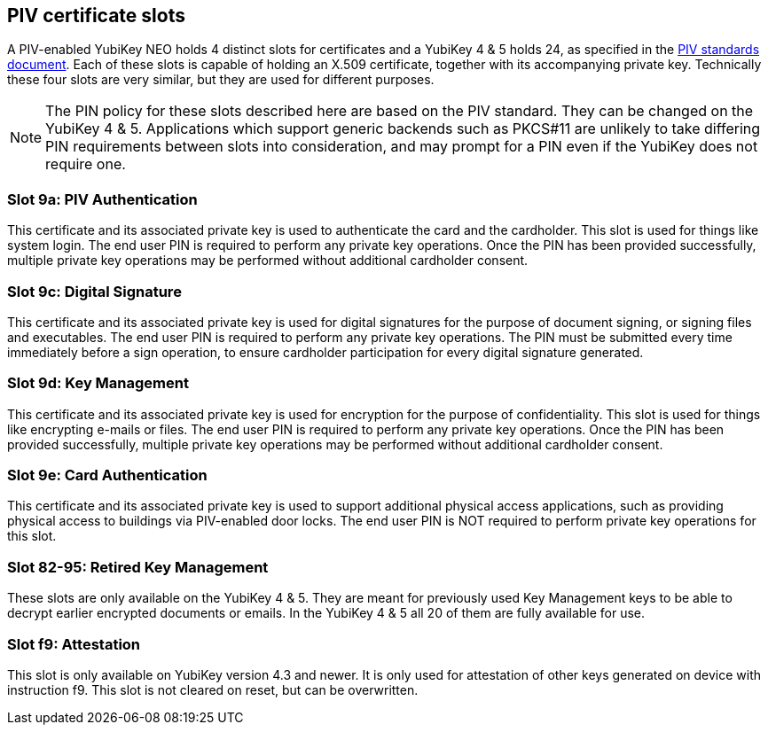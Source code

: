 == PIV certificate slots
A PIV-enabled YubiKey NEO holds 4 distinct slots for certificates and a
YubiKey 4 & 5 holds 24, as specified in the
link:https://csrc.nist.gov/Projects/PIV/PIV-Standards-and-Supporting-Documentation[
PIV standards document]. Each of these slots is capable of holding an X.509
certificate, together with its accompanying private key. Technically these four
slots are very similar, but they are used for different purposes.

[NOTE]
The PIN policy for these slots described here are based on the PIV standard.
They can be changed on the YubiKey 4 & 5. Applications which support generic
backends such as PKCS#11 are unlikely to take differing PIN requirements
between slots into consideration, and may prompt for a PIN even if the YubiKey
does not require one.

=== Slot 9a: PIV Authentication
This certificate and its associated private key is used to authenticate the
card and the cardholder. This slot is used for things like system login. The
end user PIN is required to perform any private key operations. Once the PIN
has been provided successfully, multiple private key operations may be
performed without additional cardholder consent.

=== Slot 9c: Digital Signature
This certificate and its associated private key is used for digital signatures
for the purpose of document signing, or signing files and executables. The end
user PIN is required to perform any private key operations. The PIN must be
submitted every time immediately before a sign operation, to ensure cardholder
participation for every digital signature generated.

=== Slot 9d: Key Management
This certificate and its associated private key is used for encryption for the
purpose of confidentiality. This slot is used for things like encrypting
e-mails or files. The end user PIN is required to perform any private key
operations. Once the PIN has been provided successfully, multiple private key
operations may be performed without additional cardholder consent.

=== Slot 9e: Card Authentication
This certificate and its associated private key is used to support additional
physical access applications, such as providing physical access to buildings
via PIV-enabled door locks. The end user PIN is NOT required to perform private
key operations for this slot.

=== Slot 82-95: Retired Key Management
These slots are only available on the YubiKey 4 & 5. They are meant for previously
used Key Management keys to be able to decrypt earlier encrypted documents or
emails. In the YubiKey 4 & 5 all 20 of them are fully available for use.

=== Slot f9: Attestation
This slot is only available on YubiKey version 4.3 and newer. It is only used
for attestation of other keys generated on device with instruction f9. This slot
is not cleared on reset, but can be overwritten.
